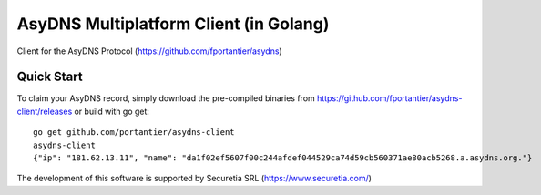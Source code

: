AsyDNS Multiplatform Client (in Golang)
=======================================

Client for the AsyDNS Protocol (https://github.com/fportantier/asydns)

Quick Start
-----------

To claim your AsyDNS record, simply download the pre-compiled binaries from https://github.com/fportantier/asydns-client/releases
or build with go get:

::

   go get github.com/portantier/asydns-client 
   asydns-client
   {"ip": "181.62.13.11", "name": "da1f02ef5607f00c244afdef044529ca74d59cb560371ae80acb5268.a.asydns.org."}



The development of this software is supported by Securetia SRL (https://www.securetia.com/)

